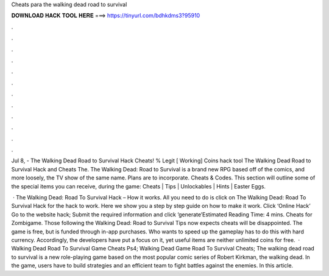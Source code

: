Cheats para the walking dead road to survival



𝐃𝐎𝐖𝐍𝐋𝐎𝐀𝐃 𝐇𝐀𝐂𝐊 𝐓𝐎𝐎𝐋 𝐇𝐄𝐑𝐄 ===> https://tinyurl.com/bdhkdms3?95910



.



.



.



.



.



.



.



.



.



.



.



.

Jul 8, - The Walking Dead Road to Survival Hack Cheats! % Legit [ Working] Coins hack tool The Walking Dead Road to Survival Hack and Cheats The. The Walking Dead: Road to Survival is a brand new RPG based off of the comics, and more loosely, the TV show of the same name. Plans are to incorporate. Cheats & Codes. This section will outline some of the special items you can receive, during the game: Cheats | Tips | Unlockables | Hints | Easter Eggs.

 · The Walking Dead: Road To Survival Hack – How it works. All you need to do is click on The Walking Dead: Road To Survival Hack for the hack to work. Here we show you a step by step guide on how to make it work. Click ‘Online Hack’ Go to the website hack; Submit the required information and click ‘generate’Estimated Reading Time: 4 mins. Cheats for Zombigame. Those following the Walking Dead: Road to Survival Tips now expects cheats will be disappointed. The game is free, but is funded through in-app purchases. Who wants to speed up the gameplay has to do this with hard currency. Accordingly, the developers have put a focus on it, yet useful items are neither unlimited coins for free.  · Walking Dead Road To Survival Game Cheats Ps4; Walking Dead Game Road To Survival Cheats; The walking dead road to survival is a new role-playing game based on the most popular comic series of Robert Kirkman, the walking dead. In the game, users have to build strategies and an efficient team to fight battles against the enemies. In this article.
